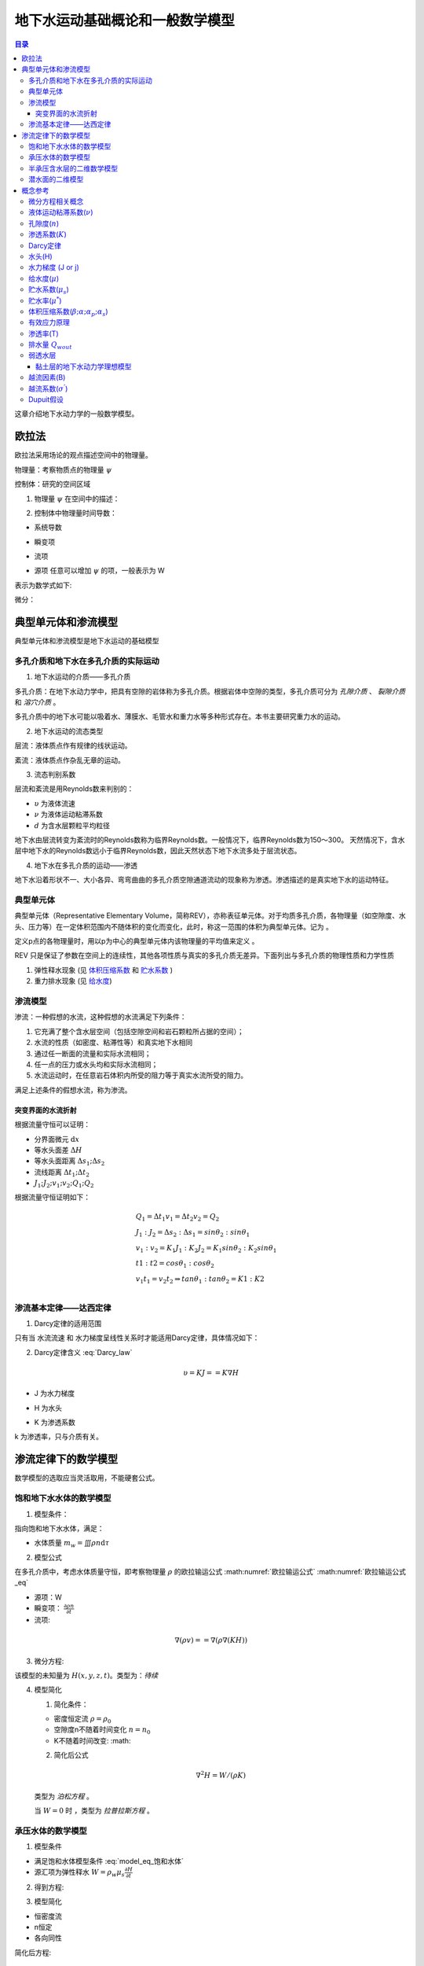 地下水运动基础概论和一般数学模型
*******************************************

.. contents:: 目录

这章介绍地下水动力学的一般数学模型。

欧拉法
===================================

欧拉法采用场论的观点描述空间中的物理量。

物理量：考察物质点的物理量 :math:`\psi`

控制体：研究的空间区域

1. 物理量 :math:`\psi` 在空间中的描述：

.. math:: \psi(x,y,z,t)
    :label: 欧拉物理量

2. 控制体中物理量时间导数：

.. math:: 系统导数 = 瞬变项 + 流项 = 源项
    :label: 欧拉输运公式

* 系统导数 

.. math:: \frac{D}{Dt}\iiint\psi\mathrm{d}\tau
    :label: 系统导数

.. _瞬变项:

* 瞬变项   

.. math:: \iiint\frac{\partial\psi}{\partial t}\mathrm{d}\tau
    :label: 瞬变项

.. _流项:

* 流项 

.. math:: \iint \psi \mathbf{V n}\mathrm{d}A
    :label: 流项

.. _源项:

* 源项   任意可以增加 :math:`\psi` 的项，一般表示为 W 

表示为数学式如下:

.. math:: 
    :label: 欧拉输运公式_eq

    \frac{D}{Dt}\iiint\psi\mathrm{d}\tau 
    = \iiint\frac{\partial\psi}{\partial t}\mathrm{d}\tau 
    + \iint \psi \mathbf{V n}\mathrm{d}A 
    + = \iiint W \mathrm{d}\tau

微分：

.. math:: 
    :label: 欧拉输运公式2_eq

    \frac{\partial\psi}{\partial t} + \nabla(\psi\mathbf{V}) = W


典型单元体和渗流模型
==========================================

典型单元体和渗流模型是地下水运动的基础模型

多孔介质和地下水在多孔介质的实际运动
----------------------------------------

1. 地下水运动的介质——多孔介质

多孔介质：在地下水动力学中，把具有空隙的岩体称为多孔介质。根据岩体中空隙的类型，多孔介质可分为 *孔隙介质* 、 *裂隙介质* 和 *溶穴介质* 。

多孔介质中的地下水可能以吸着水、薄膜水、毛管水和重力水等多种形式存在。本书主要研究重力水的运动。

2. 地下水运动的流态类型

层流：液体质点作有规律的线状运动。

紊流：液体质点作杂乱无章的运动。

3. 流态判别系数

层流和紊流是用Reynolds数来判别的：

.. math:: Re = \frac{\upsilon d}{\nu}
   :label: Re_eq

* :math:`\upsilon`        为液体流速
* :math:`\nu`             为液体运动粘滞系数
* :math:`d`                       为含水层颗粒平均粒径 

地下水由层流转变为紊流时的Reynolds数称为临界Reynolds数。一般情况下，临界Reynolds数为150～300。
天然情况下，含水层中地下水的Reynolds数远小于临界Reynolds数，因此天然状态下地下水流多处于层流状态。

4. 地下水在多孔介质的运动——渗透

地下水沿着形状不一、大小各异、弯弯曲曲的多孔介质空隙通道流动的现象称为渗透。渗透描述的是真实地下水的运动特征。

典型单元体
------------------------------

典型单元体（Representative Elementary Volume，简称REV），亦称表征单元体。对于均质多孔介质，各物理量（如空隙度、水头、压力等）在一定体积范围内不随体积的变化而变化，此时，称这一范围的体积为典型单元体。记为      。

定义p点的各物理量时，用以p为中心的典型单元体内该物理量的平均值来定义 。

REV 只是保证了参数在空间上的连续性，其他各项性质与真实的多孔介质无差异。下面列出与多孔介质的物理性质和力学性质

1. 弹性释水现象 (见 `体积压缩系数`_ 和 `贮水系数`_ )


2. 重力排水现象 (见 `给水度`_)

渗流模型
------------------------------

渗流：一种假想的水流，这种假想的水流满足下列条件：

1. 它充满了整个含水层空间（包括空隙空间和岩石颗粒所占据的空间）；
2. 水流的性质（如密度、粘滞性等）和真实地下水相同 
3. 通过任一断面的流量和实际水流相同；
4. 任一点的压力或水头均和实际水流相同；
5. 水流运动时，在任意岩石体积内所受的阻力等于真实水流所受的阻力。

满足上述条件的假想水流，称为渗流。

.. _水流折射定律:

突变界面的水流折射
^^^^^^^^^^^^^^^^^^^^^^^^^^^^
.. math:: 
    :label: 水流折射定律

    tan\theta_1 : tan\theta_2 = K1 : K2

.. image:: ./image/水流折射定律.jpg
    :align: center
    :alt: 水流折射定律

根据流量守恒可以证明：

* 分界面微元 :math:`\mathrm{d}x` 
* 等水头面差 :math:`\Delta H`
* 等水头面距离 :math:`\Delta s_1 ; \Delta s_2`
* 流线距离 :math:`\Delta t_1 ; \Delta t_2`
* :math:`J_1 ; J_2 ; v_1 ; v_2 ; Q_1 ; Q_2`

根据流量守恒证明如下：

.. math:: 

    &\ Q_1 = \Delta t_1 v_1 = \Delta t_2 v_2 = Q_2 \\
    &\ J_1 : J_2 = \Delta s_2 : \Delta s_1 = sin\theta_2 : sin\theta_1 \\
    &\ v_1 : v_2 = K_1J_1 : K_2J_2 = K_1sin\theta_2 : K_2sin\theta_1 \\
    &\ t1 : t2 = cos\theta_1 : cos\theta_2 \\
    &\ v_1t_1 = v_2t_2 \Rightarrow tan\theta_1 : tan\theta_2 = K1 : K2 \\


渗流基本定律——达西定律
--------------------------------

1. Darcy定律的适用范围

只有当 水流流速 和 水力梯度呈线性关系时才能适用Darcy定律，具体情况如下：

.. image:: ./image/Darcy的适用范围.png
    :align: center
    :alt: Darcy 定律的适用范围

2. Darcy定律含义 :eq:`Darcy_law`

.. math:: \upsilon = KJ = =K\nabla H

* J 为水力梯度

.. math:: J = = \nabla H 
    :label: J_eq

* H 为水头

.. math:: H = h + \frac{v^2}{2g} + \frac{p}{\gamma_w}
    :label: H_eq

.. _渗透系数:

* K 为渗透系数

.. math:: K = \frac{gk}{\nu}
    :label: K_eq

k 为渗透率，只与介质有关。

渗流定律下的数学模型
====================================

数学模型的选取应当灵活取用，不能硬套公式。

饱和地下水水体的数学模型
----------------------------------

1. 模型条件：

指向饱和地下水水体，满足：

- 水体质量 :math:`m_w =\iiint\rho n\mathrm{d}\tau`

2. 模型公式

在多孔介质中，考虑水体质量守恒，即考察物理量 :math:`\rho` 的欧拉输运公式 :math:numref:`欧拉输运公式` :math:numref:`欧拉输运公式_eq`

* 源项：W
* 瞬变项： :math:`\frac{\partial \rho n}{\partial t}`
* 流项: 

.. math:: 

    \nabla(\rho v) = = \nabla(\rho \nabla (KH))

3. 微分方程:

.. math:: 
    :label: model_eq_饱和水体

    \frac{\partial \rho n}{\partial t} + \nabla(\rho \nabla (KH)) = W

该模型的未知量为 :math:`H(x,y,z,t)`。类型为：`待续`

4. 模型简化

   1. 简化条件：

   * 密度恒定流 :math:`\rho = \rho_0`
   * 空隙度n不随着时间变化 :math:`n = n_0`
   * K不随着时间改变: :math: 

   2. 简化后公式

   .. math:: \nabla^2 H = W / (\rho K)

   类型为 `泊松方程` 。

   当 :math:`W = 0` 时 ，类型为 `拉普拉斯方程` 。

承压水体的数学模型
----------------------------------

1. 模型条件

* 满足饱和水体模型条件 :eq:`model_eq_饱和水体`
* 源汇项为弹性释水 :math:`W = \rho_w\mu_s\frac{\partial H}{\partial t}`

2. 得到方程:

.. math:: 
    :label: model_eq_承压水体

    \frac{\partial \rho n}{\partial t} + \nabla(\rho \nabla (KH)) = \rho_w\mu_s\frac{\partial H}{\partial t}

3. 模型简化

* 恒密度流
* n恒定
* 各向同性

简化后方程:

.. math:: 

    \nabla^2 H = \frac{\mu_s}{ K}\frac{\partial H}{\partial t}

当模型为稳态模型时 为拉普拉斯方程

半承压含水层的二维数学模型
------------------------------------

半承压含水层为可接受来自 `弱透水层`_ 越流补给的承压含水层。

.. image:: ./image/半承压含水层.png
    :align: center
    :alt: 半承压含水层的二维数学模型

1. 模型条件

* 弱透水层的补给
* 主含水层水平流动，上下层面水平
* 恒密度流
* 垂直方向同性

在这样的条件下，由于垂直方向上H没有变化，问题简化为xoy平面上的二维问题。

2. 得到公式

.. math:: 

    &\ 瞬变项 = \frac{\partial\rho}{\partial t}M = 0 \\
    &\ 流项 = \rho\nabla v = - \rho\nabla (K\nabla H)M = -\rho \nabla(T\nabla H)\\
    &\ 源项 = 弹性释水 + 越流补给 = - \rho\mu_s\frac{\partial H}{\partial t}M + 
    \rho K_1(H - H_1)/m_1 + \rho K_2(H_2 - H)/m_2 \\

3. 模型公式

.. math:: 
    :label: model_eq_二维半承压水体

    \nabla(T\nabla H) + K_1(H - H_1)/m_1 + K_2(H_2 - H)/m_2 = \mu^*\frac{\partial H}{\partial t}

4. 模型简化
   
添加条件：

* 各向同性

.. math:: \nabla^2 H + \frac{H - H_1}{B_1^2} + \frac{H_2 - H}{B_2^2} = \frac{\mu^*}{T}\frac{\partial H}{\partial t}
    :label: model_eq_各向同性半承压含水层水体

* B 为 `越流因素`_

潜水面的二维模型
-------------------------

.. image:: ./image/潜水面二维.png
    :align: center
    :alt: 潜水面二维模型

1. 模型条件

* `Dupuit假设`_ 
* 恒密度流
* 以潜水面高度 :math:`h` 为未知量

2. 得到公式

由于是恒密度流，这次直接用流量守恒

.. math:: 
    
    &\ 瞬变项 = 0 \\
    &\ 流项 = \nabla (v h) = - \nabla(Kh\nabla H) \\
    &\ 源项 = 降雨补给量 + 给水量 = W_{降雨} -  \mu\frac{\partial h}{\partial t}

* Dupuit假设使 :math:`\nabla(vh) = -\nabla(Kh\nabla H)` 在潜水面也成立
* h 这里是潜水面到底面的高度，dh 不一定等于 dH

3. 模型公式

.. math:: 
    :label: model_eq_潜水面

    \nabla(Kh\nabla H) + W_{降雨} = \mu\frac{\partial h}{\partial t}

4. 简化公式

简化条件：

* 当潜水层底面水平时 dh = dH

.. math:: 
    :label: model_eq_底面水平潜水面

    \nabla(Kh\nabla h) + W_{降雨} = \mu\frac{\partial h}{\partial t}

* 当各向同性

.. math:: 
    :label: model_eq_各向同性底面水平潜水面

    \nabla(h\nabla h) + W_{降雨}/K = \frac{\mu}{K}\frac{\partial h}{\partial t}

* 稳态模型

.. math:: \nabla(h\nabla h) + W_{降雨}/K = 0

概念参考
=========================================

包括了多孔介质、地下水物理性质和概念。

微分方程相关概念
-----------------------

.. _系统导数:

1. `系统导数`_:控制体内物质的物理量随时间的变化


2. `瞬变项`_


3. `流项`_

4. `源项`_

由于恒密度流时的公式一般使用流量守恒来直接替代质量守恒，所以源项W的量纲也可以是 :math:`[s^{-1}]`,当使用质量
守恒表达时 量纲为 :math:`[ML^{-3}s^{-1}]`

.. _液体运动粘滞系数:

液体运动粘滞系数(:math:`\nu`)
--------------------------------------------

粘滞性：液体对于外加切应力或剪切变形会表现出抵抗的性质，称为粘滞性。

流体的粘滞性规律可以用Newton内摩擦定律表示

.. math:: F = \mu A \frac{\mathrm{d}u}{\mathrm{d}y}

式中：F为内摩阻力，A为接触面积；u为相对速度； :math:`\mu` 为动力粘滞系数,也叫动力黏度。

:math:`\mu` 与液体的种类有关，:math:`\mu` 越大，流体越难流动。液体粘滞性大小还可以用运动粘滞系数 :math:`\nu` 来表示。

.. math:: \mu = \frac{\nu}{\rho}

.. _孔隙度:

孔隙度(:math:`n`)
-------------------

孔隙度：

.. math:: n = \frac{V_v}{V}

孔隙率:

.. math:: e = \frac{V_v}{V_s}

渗透系数(:math:`K`)
-----------------------------------------
见 `Darcy定律`_

.. math:: 
    K = \frac{gk}{\nu}

.. _渗透率:

渗透率(k):与渗流相关的只与介质相关的参数

.. _Darcy定律:

Darcy定律
-------------------------

.. math:: 
    :label: Darcy_law

    \upsilon = KJ = -K\nabla H \\
    Q = KA\frac{\Delta H}{L} = - \iint K\nabla H \mathrm{d}A

    


.. _水头:

水头(H)
----------------------

由水头的计算公式 :eq:`H_eq` ，加上地下水流速很慢，动力水头和其他水体相差太大可得

.. math:: 

    \begin{flalign}
    &\   H \approx h + p/\gamma  \\
    &\   p \approx (H - h)\gamma 
    \Rightarrow (h_{潜水面} - h)\gamma \\
    &\ \Delta p = \Delta H \gamma & 空间位置上不变重力水头不变。
    \end{flalign}

.. _水力梯度:

水力梯度 (J or j)
---------------------

.. math:: J = -\nabla H

.. _给水度:

给水度(:math:`\mu`) 
--------------------------------------

单位水头下降（潜水面高度下降）单位面积重力排水量

.. math:: 
    Q_{wout} = \iint\mu(\Delta H)\mathrm{d}A

贮水系数与给水度的区别：

- （1）物理意义不同

贮水系数表示弹性释放出来的水，释水过程是瞬时完成的，而给水度表示重力排水，水的释放需要一个较长的时间，存在迟后疏干现象。

- （2）数值大小不同

贮水系数在10-3～10-5之间，而给水度值一般在0.05～0.25之间；一般情况贮水系数不随时间变化，而给水度是时间的函数，排水时间越长，给水度值越大，最后趋于定值。

- （3）影响区域不同

贮水系数值与整个含水层和水的弹性性质有关；而给水度只与水位变动带及其上部包气带排水部分的岩性有关。

.. _贮水系数:

贮水系数(:math:`\mu_s`)
---------------------------

.. math:: 

    Q_{wout} = \iiint\mu_s(\Delta H)\mathrm{d}\tau

1. 根据体积压缩系数的定义
2. 体积压缩系数很小的事实
3. `有效应力原理`_
4. 考虑承压水水头变化的情况(减压释水)

状态方程：

.. math:: 

    &\ \beta p = - lnV_w + C

    &\ V_w = V_{w0}e^{- \beta p} & (V_0 为p = 0 时的体积)

    &\ V_w \approx V_{w0}(1 - \beta p)

同理可得：

.. math:: 
    :label: 状态方程

    & V_w = V_{w0}(1 - \beta p) \\
    & V_b = V_b(1 - \alpha \delta) \\
    & (1-n) = (1-n_0)(1-\alpha p) \\
    & V_v = nV_{b0}(1 - \alpha \delta / n) \\
    & V_s 基本不变 \\

单位体积 *孔隙排水* 和 *水体积增大排水* ：

.. math:: 

    &\ - \mathrm{d}n = - (1-n)\alpha\mathrm{d}p \\
    &\ \mathrm{d}V_w/V_b = - n\beta\mathrm{d}p \\

H变化引起的V_v变化和水体积变化:

.. math:: 
    :label: 贮水系数_eq

    &\ 根据贮水系数定义： \mu_s = 单位体积排出的水量/dH \\
    \\
    &\ 单位体积排出的水量： \mu_s(-dH) = - (1-n)\alpha\mathrm{d}p - n\beta\mathrm{d}p \\
    \\
    &\ 贮水系数： \mu_s = (1-n)\alpha\gamma_w + n\beta\gamma_w \approx (1-n)\alpha\gamma_w

贮水率(:math:`\mu^*`)
------------------------------------

厚度为M含水层，单位层面积下降单位水头释放的水量: :math:`\mu^{*} = \mu_s M`

.. _体积压缩系数:

体积压缩系数(:math:`\beta ;\alpha ;\alpha_p ;\alpha_s`)
------------------------------------------------------------------

在地下水动力学中共有四个压缩系数: 

* :math:`\delta` 为有效应力 :math:`p` 为水压力。
* :math:`n_0 为 p = 0 时的取值`

.. math:: 

    水压缩系数: \beta  = - \frac{1}{V_w}\frac{\mathrm{d}V_w}{\mathrm{d}p} \\
    多孔介质压缩系数: \alpha = - \frac{1}{V_b}\frac{\mathrm{d}V_b}{\mathrm{d}{\delta}} \\
    介质固体颗粒压缩系数: \alpha_s = - \frac{1}{V_s}\frac{\mathrm{d}V_s}{\mathrm{d}{\delta}} \\
    孔隙压缩系数: \alpha_p = - \frac{1}{V_v}\frac{\mathrm{d}V_v}{\mathrm{d}{\delta}}

    \\

    & \alpha = (1 - n)\alpha_s + n\alpha_p \approx n\alpha_p \\
    \\
    & \frac{\mathrm{d}V_b}{V_b} = \frac{n\mathrm{d}(nV_b)}{nV_b} = \frac{n\mathrm{d}V_b}{V_b} + \mathrm{d}n \\
    & \frac{\mathrm{d}V_b}{V_b} = \frac{\mathrm{d}n}{1-n} \\
    \\
    & \alpha = -\frac{\mathrm{d}n}{1-n}/\mathrm{d}\delta \\
    & (1-n) = (1-n_0)e^{-\alpha p}  \approx (1-n_0)(1-\alpha p) \\
    \\
    & \mathrm{d}n = -(1-n)\alpha\mathrm{d}\delta = (1-n)\alpha\mathrm{d}p \\
    



孔隙压缩系数反映了骨架的可形变程度。

.. _有效应力原理:

有效应力原理
----------------------

.. math:: 
    
    \sigma = \sigma^{'} + u \\
    u = \gamma_w h_w \\

总负荷一般不变:

.. math:: \mathrm{d}u = -\mathrm{d}\sigma^{'}

* :math:`\sigma 为总应力，\sigma^{'} 为有效应力 ， u 为水应力。h_w 为测压水头`

渗透率(T) 
-----------------------------------
.. math:: T = KM

排水量 :math:`Q_{wout}`
---------------------------

排出水的体积，因为水的密度变化不大，所以可以使用排水量来直接说明水的物质量变化情况

.. _弱透水层:

弱透水层
------------------

相对于主含水层渗透系数极小的含水层，一般小3个数量级且本身厚度相对于含水层来说很薄。

弱透水层的弹性释水 :eq:`贮水系数_eq`

.. math:: \mu_s = (1 - n)\alpha\gamma_w

弱透水层主要为黏土层，黏土层渗透系数小但是贮水系数却很大，直观上黏土层更能隔水，但也更能贮水，
用同样大的压强压缩黏土层和非黏土层会发现黏土层更容易变形，即:

.. math:: 

    \alpha 大\\
    \mu_s 大\\
    K 小 \\

黏土层的地下水动力学理想模型
^^^^^^^^^^^^^^^^^^^^^^^^^^^^^^^^^^^^

对于研究对象非黏土层，且黏土层的厚度较薄，一般作如下简化处理:

1. 忽略弱透水层的弹性释水
2. 由 `水流折射定律`_ 可知黏土层的入射角或出射角

.. math:: 
    &\ tan\theta_{弱透水层} = tan\theta_{主含水层}(K_1/K_2) > 10^3 tan\theta_{主含水层} \\
    &\ \theta \approx 90^{\circ} \\

3. 忽略在弱透水层的水头损耗

故将弱透水层抽象为：

* 使水流流向平行于边界且还有越流补给的边界。

等价于：

* 不透水边界 but 有补给W。

.. _越流因素:

越流因素(B)
-------------------------------------------

反映一个越流系统中越流能力的大小，于岩层相关

.. math:: 

    Q_{越流补给水量} = T\iint\frac{\Delta H}{ B^2}\mathrm{d}A 

计算公式:

.. math:: B = \sqrt{\frac{Tm}{K}}
    :label: B_eq

越流系数(:math:`\sigma^{'}`)
-----------------------------------------

单位面积单位水体下的越流量 

量纲 :math:`[L^3T^{-1}]`

.. math:: Q_{越流量} = \iint\sigma^{'}\Delta H\mathrm{d}A 

计算公式：

量纲 :math:`[T^{-1}]`

.. math:: \sigma^{'} = \frac{K}{m}

.. _Dupuit假设:

Dupuit假设
----------------------

在计算潜水面时，由于潜水面存在垂向水流，因而水力梯度的公式为

.. math:: J = \nabla H = (\frac{\partial H}{\partial x},\frac{\partial H}{\partial y},\frac{\partial H}{\partial z})

而不是 

.. math:: J = (\frac{\partial H}{\partial x},\frac{\partial H}{\partial y})

假设潜水面的水流没有垂向流动，就是Dupuit假设。
